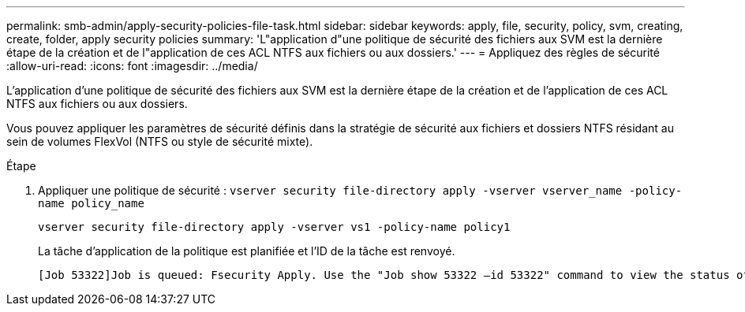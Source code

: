 ---
permalink: smb-admin/apply-security-policies-file-task.html 
sidebar: sidebar 
keywords: apply, file, security, policy, svm, creating, create, folder, apply security policies 
summary: 'L"application d"une politique de sécurité des fichiers aux SVM est la dernière étape de la création et de l"application de ces ACL NTFS aux fichiers ou aux dossiers.' 
---
= Appliquez des règles de sécurité
:allow-uri-read: 
:icons: font
:imagesdir: ../media/


[role="lead"]
L'application d'une politique de sécurité des fichiers aux SVM est la dernière étape de la création et de l'application de ces ACL NTFS aux fichiers ou aux dossiers.

Vous pouvez appliquer les paramètres de sécurité définis dans la stratégie de sécurité aux fichiers et dossiers NTFS résidant au sein de volumes FlexVol (NTFS ou style de sécurité mixte).

.Étape
. Appliquer une politique de sécurité : `vserver security file-directory apply -vserver vserver_name ‑policy-name policy_name`
+
`vserver security file-directory apply -vserver vs1 -policy-name policy1`

+
La tâche d'application de la politique est planifiée et l'ID de la tâche est renvoyé.

+
[listing]
----
[Job 53322]Job is queued: Fsecurity Apply. Use the "Job show 53322 –id 53322" command to view the status of the operation
----

